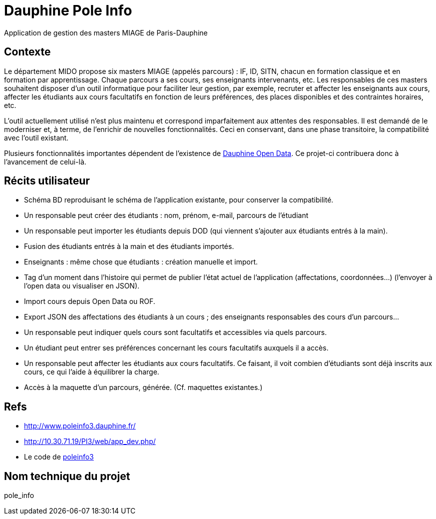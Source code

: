 = Dauphine Pole Info
Application de gestion des masters MIAGE de Paris-Dauphine

== Contexte
Le département MIDO propose six masters MIAGE (appelés parcours) : IF, ID, SITN, chacun en formation classique et en formation par apprentissage. Chaque parcours a ses cours, ses enseignants intervenants, etc. Les responsables de ces masters souhaitent disposer d’un outil informatique pour faciliter leur gestion, par exemple, recruter et affecter les enseignants aux cours, affecter les étudiants aux cours facultatifs en fonction de leurs préférences, des places disponibles et des contraintes horaires, etc.

L’outil actuellement utilisé n’est plus maintenu et correspond imparfaitement aux attentes des responsables. Il est demandé de le moderniser et, à terme, de l’enrichir de nouvelles fonctionnalités. Ceci en conservant, dans une phase transitoire, la compatibilité avec l’outil existant.

Plusieurs fonctionnalités importantes dépendent de l’existence de link:OpenData.adoc[Dauphine Open Data]. Ce projet-ci contribuera donc à l’avancement de celui-là.

== Récits utilisateur
* Schéma BD reproduisant le schéma de l’application existante, pour conserver la compatibilité.
* Un responsable peut créer des étudiants : nom, prénom, e-mail, parcours de l’étudiant
* Un responsable peut importer les étudiants depuis DOD (qui viennent s’ajouter aux étudiants entrés à la main).
* Fusion des étudiants entrés à la main et des étudiants importés.
* Enseignants : même chose que étudiants : création manuelle et import.
* Tag d’un moment dans l’histoire qui permet de publier l’état actuel de l’application (affectations, coordonnées…) (l’envoyer à l’open data ou visualiser en JSON).
* Import cours depuis Open Data ou ROF.
* Export JSON des affectations des étudiants à un cours ; des enseignants responsables des cours d’un parcours…
* Un responsable peut indiquer quels cours sont facultatifs et accessibles via quels parcours.
* Un étudiant peut entrer ses préférences concernant les cours facultatifs auxquels il a accès.
* Un responsable peut affecter les étudiants aux cours facultatifs. Ce faisant, il voit combien d’étudiants sont déjà inscrits aux cours, ce qui l’aide à équilibrer la charge.
* Accès à la maquette d’un parcours, générée. (Cf. maquettes existantes.)

== Refs
* http://www.poleinfo3.dauphine.fr/ 
* http://10.30.71.19/PI3/web/app_dev.php/
* Le code de link:https://github.com/oliviercailloux/poleinfo3[poleinfo3]

== Nom technique du projet
pole_info

